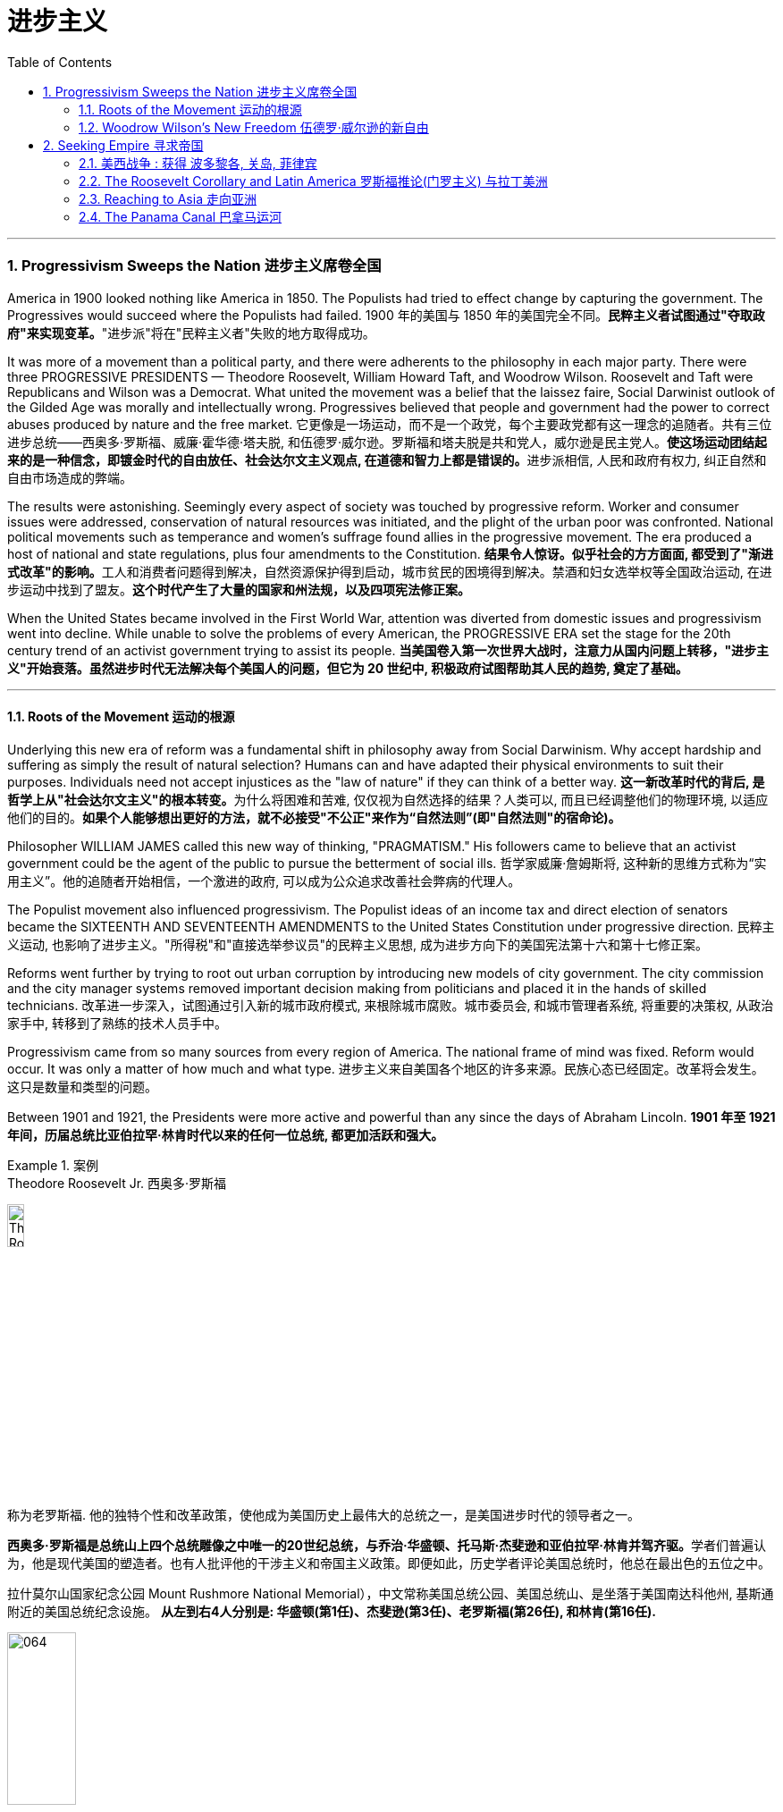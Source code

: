 
= 进步主义
:toc: left
:toclevels: 3
:sectnums:

'''


=== Progressivism Sweeps the Nation 进步主义席卷全国

America in 1900 looked nothing like America in 1850. The Populists had tried to effect change by capturing the government. The Progressives would succeed where the Populists had failed.
1900 年的美国与 1850 年的美国完全不同。**民粹主义者试图通过"夺取政府"来实现变革。**"进步派"将在"民粹主义者"失败的地方取得成功。

It was more of a movement than a political party, and there were adherents to the philosophy in each major party. There were three PROGRESSIVE PRESIDENTS — Theodore Roosevelt, William Howard Taft, and Woodrow Wilson. Roosevelt and Taft were Republicans and Wilson was a Democrat. What united the movement was a belief that the laissez faire, Social Darwinist outlook of the Gilded Age was morally and intellectually wrong. Progressives believed that people and government had the power to correct abuses produced by nature and the free market.
它更像是一场运动，而不是一个政党，每个主要政党都有这一理念的追随者。共有三位进步总统——西奥多·罗斯福、威廉·霍华德·塔夫脱, 和伍德罗·威尔逊。罗斯福和塔夫脱是共和党人，威尔逊是民主党人。**使这场运动团结起来的是一种信念，即镀金时代的自由放任、社会达尔文主义观点, 在道德和智力上都是错误的。**进步派相信, 人民和政府有权力, 纠正自然和自由市场造成的弊端。

The results were astonishing. Seemingly every aspect of society was touched by progressive reform. Worker and consumer issues were addressed, conservation of natural resources was initiated, and the plight of the urban poor was confronted. National political movements such as temperance and women's suffrage found allies in the progressive movement. The era produced a host of national and state regulations, plus four amendments to the Constitution.
**结果令人惊讶。似乎社会的方方面面, 都受到了"渐进式改革"的影响。**工人和消费者问题得到解决，自然资源保护得到启动，城市贫民的困境得到解决。禁酒和妇女选举权等全国政治运动, 在进步运动中找到了盟友。*这个时代产生了大量的国家和州法规，以及四项宪法修正案。*

When the United States became involved in the First World War, attention was diverted from domestic issues and progressivism went into decline. While unable to solve the problems of every American, the PROGRESSIVE ERA set the stage for the 20th century trend of an activist government trying to assist its people.
**当美国卷入第一次世界大战时，注意力从国内问题上转移，"进步主义"开始衰落。虽然进步时代无法解决每个美国人的问题，但它为 20 世纪中, 积极政府试图帮助其人民的趋势, 奠定了基础。**

'''


==== Roots of the Movement 运动的根源

Underlying this new era of reform was a fundamental shift in philosophy away from Social Darwinism. Why accept hardship and suffering as simply the result of natural selection? Humans can and have adapted their physical environments to suit their purposes. Individuals need not accept injustices as the "law of nature" if they can think of a better way.
**这一新改革时代的背后, 是哲学上从"社会达尔文主义"的根本转变。**为什么将困难和苦难, 仅仅视为自然选择的结果？人类可以, 而且已经调整他们的物理环境, 以适应他们的目的。*如果个人能够想出更好的方法，就不必接受"不公正"来作为“自然法则”(即"自然法则"的宿命论)。*

Philosopher WILLIAM JAMES called this new way of thinking, "PRAGMATISM." His followers came to believe that an activist government could be the agent of the public to pursue the betterment of social ills.
哲学家威廉·詹姆斯将, 这种新的思维方式称为“实用主义”。他的追随者开始相信，一个激进的政府, 可以成为公众追求改善社会弊病的代理人。

The Populist movement also influenced progressivism. The Populist ideas of an income tax and direct election of senators became the SIXTEENTH AND SEVENTEENTH AMENDMENTS to the United States Constitution under progressive direction.
民粹主义运动, 也影响了进步主义。"所得税"和"直接选举参议员"的民粹主义思想, 成为进步方向下的美国宪法第十六和第十七修正案。

Reforms went further by trying to root out urban corruption by introducing new models of city government. The city commission and the city manager systems removed important decision making from politicians and placed it in the hands of skilled technicians.
改革进一步深入，试图通过引入新的城市政府模式, 来根除城市腐败。城市委员会, 和城市管理者系统, 将重要的决策权, 从政治家手中, 转移到了熟练的技术人员手中。

Progressivism came from so many sources from every region of America. The national frame of mind was fixed. Reform would occur. It was only a matter of how much and what type.
进步主义来自美国各个地区的许多来源。民族心态已经固定。改革将会发生。这只是数量和类型的问题。

Between 1901 and 1921, the Presidents were more active and powerful than any since the days of Abraham Lincoln.
*1901 年至 1921 年间，历届总统比亚伯拉罕·林肯时代以来的任何一位总统, 都更加活跃和强大。*

.案例
====
.Theodore Roosevelt Jr. 西奥多·罗斯福

image:/img/Theodore_Roosevelt_by_the_Pach_Bros.jpg[,15%]

称为老罗斯福. 他的独特个性和改革政策，使他成为美国历史上最伟大的总统之一，是美国进步时代的领导者之一。

**西奥多·罗斯福是总统山上四个总统雕像之中唯一的20世纪总统，与乔治·华盛顿、托马斯·杰斐逊和亚伯拉罕·林肯并驾齐驱。**学者们普遍认为，他是现代美国的塑造者。也有人批评他的干涉主义和帝国主义政策。即便如此，历史学者评论美国总统时，他总在最出色的五位之中。


拉什莫尔山国家纪念公园 Mount Rushmore National Memorial），中文常称美国总统公园、美国总统山、是坐落于美国南达科他州, 基斯通附近的美国总统纪念设施。 *从左到右4人分别是: 华盛顿(第1任)、杰斐逊(第3任)、老罗斯福(第26任), 和林肯(第16任).*


image:/img/064.webp[,30%]

image:/img/066.png[,30%]
image:/img/067.png[,30%]
image:/img/065.png[,30%]


- 公平交易：1901年，在罗斯福的第一次对国会演说中，他要求国会立法，对托拉斯的经营活动给予合理的限制。国会并未采取行动，但是罗斯福却发起44个针对大企业的法律诉讼，因此人送外号“托拉斯驯兽师”。
- 调解煤矿罢工：1902年，美国矿工联合会发动煤矿工人大罢工，威胁城市取暖燃料供应，引发了一场举国危机。罗斯福召集矿主和劳工领袖在白宫开会，达成妥协，将工作时间从每天10小时缩短到9小时，并且让工人得到10%的加薪，结束了持续163天的罢工。
- 促使国会通过《纯净食品和药品法》和《肉类产品监督法案》，对养畜和肉类加工企业进行稽查, 和实施强制卫生标准。
- 罗斯福是第一位对环境保护有长远考量的总统. 罗斯福设立的国家公园和自然保护区面积, 比其所有前任所设总和还多.
- 罗斯福政府的外交非常活跃。罗斯福急剧扩张了美国海军的规模。1902年委内瑞拉政府出现财政问题，拒绝支付外债，欧洲国家出动海军封锁其海港，委内瑞拉危机爆发。美国政府奉行门罗主义，警告欧洲列国不得干涉西半球事务，罗斯福命令美国海军前往委内瑞拉海域巡逻。*罗斯福在1904年推出“罗斯福推论”：为了避免第三方在拉丁美洲采取行动，美国必须自行维持西半球的秩序，如果出现行为不轨的国家，美国有权进行军事干预，称作“巨棒外交”。*


====







'''

==== Woodrow Wilson's New Freedom 伍德罗·威尔逊的新自由



THOMAS WOODROW WILSON also saw the need for change.
托马斯·伍德罗·威尔逊, 也看到了变革的必要性。


His 1912 platform for change was called the NEW FREEDOM.
他 1912 年的变革平台, 被称为“新自由”。

The New Freedom sought to achieve this vision by attacking what Wilson called the TRIPLE WALL OF PRIVILEGE — the tariff, the banks, and the trusts.
新自由, 试图通过攻击威尔逊所说的三重特权墙——关税、银行和信托, 来实现这一愿景。


Tariffs protected the large industrialists at the expense of small farmers. Wilson signed the UNDERWOOD-SIMMONS ACT into law in 1913, which reduced tariff rates. The banking system also pinched small farmers and entrepreneurs. The gold standard still made currency too tight, and loans were too expensive for the average American. Wilson signed the FEDERAL RESERVE ACT, which made the nation's currency more flexible.
关税保护了大工业家，但牺牲了小农的利益。 1913 年，威尔逊将《安德伍德-西蒙斯法案》签署成为法律，降低了关税税率。银行体系也给小农和企业家带来了压力。金本位制, 仍然导致货币过于紧缩，贷款对于普通美国人来说过于昂贵。威尔逊签署了《联邦储备法》，使国家货币更加灵活。

Unlike Roosevelt, Wilson did not distinguish between "good" trusts and "bad" trusts. Any trust by virtue of its large size was bad in Wilson's eyes. The CLAYTON ANTITRUST ACT OF 1914 clarified the Sherman Act by specifically naming certain business tactics illegal. This same act also exempted labor unions from antitrust suits, and declared strikes, boycotts, and peaceful picketing perfectly legal.
与罗斯福不同，威尔逊没有区分“好”信托和“坏”信托。在威尔逊看来，任何规模庞大的信托都是不好的。 1914 年《克莱顿反垄断法》明确指出某些商业策略为非法，从而澄清了《谢尔曼法》。该法案还使工会免受"反垄断诉讼"，并宣布罢工、抵制, 和和平示威, 完全合法。

In two years, he successfully attacked each "wall of privilege." Now his eyes turned to greater concerns, particularly the outbreak of the FIRST WORLD WAr in Europe.
两年的时间里，他成功地攻破了每一道“特权之墙”。现在他的目光转向了更大的担忧，特别是第一次世界大战在欧洲的爆发。


When Wilson's first term expired, he felt he had to do more. The nation was on the brink of entering the bloodiest conflict in human history, and Wilson had definite ideas about how the postwar peace should look. But he would have to survive reelection first.
当威尔逊的第一个任期结束时，他觉得自己必须做更多的事情。这个国家正处于人类历史上最血腥的冲突的边缘，威尔逊对于战后的和平应该是什么样子, 有明确的想法。但他首先必须成功连任。

As an appeal to the Roosevelt progressives, he began to sign many legislative measures suggested by the BULL MOOSE CAMPAIGN. He approved of the creation of a federal trade commission to act as a watchdog over business. A child labor bill and a workers' compensation act became law. Wilson agreed to limit the workday of interstate railroad workers to 8 hours. He signed a FEDERAL FARM LOAN ACT to ease the pains of life on the farm.
作为对罗斯福进步派的呼吁，他开始签署公牛驼鹿运动建议的许多立法措施。他批准成立"联邦贸易委员会"来充当商业监管机构。童工法案和工人赔偿法案, 成为法律。威尔逊同意将州际铁路工人的工作日, 限制为 8 小时。他签署了《联邦农场贷款法》以减轻农场生活的痛苦。

Progressive Republicans in the Congress were pleased by Wilson's conversion to their brand of progressivism, and the American people showed their approval by electing him to a second term.
国会中, 进步的共和党人对威尔逊转向他们的"进步主义"感到高兴，美国人民也通过选举他连任, 来表达他们的认可。

'''

=== Seeking Empire  寻求帝国

Since the early days of Jamestown colony, Americans were constantly stretching their boundaries to encompass more territory. When the United States government was formed, the practice continued. The first half of the 19th century was spent defining the nation's borders through negotiation and war, and the second half was spent populating the fruits of the labor. As the 20th century dawned, many believed that the expansion should continue.
自詹"姆斯敦殖民地"成立之初起，美国人就不断扩展边界, 以涵盖更多领土。美国政府成立后，这种做法仍在继续。 19 世纪上半叶, 是通过谈判和战争来划定国家边界，下半叶是用来种植劳动成果。随着 20 世纪的到来，许多人认为扩张应该继续下去。

Many different groups pushed for AMERICAN EXPANSION OVERSEAS. Industrialists sought new markets for their products and sources for cheaper resources. Nationalists claimed that colonies were a hallmark of national prestige. The European powers had already claimed much of the globe; America would have to compete or perish. Missionaries continually preached to spread their messages of faith. Social Darwinists such as Josiah Strong believed that American civilization was superior to others and that it was an American's duty to diffuse its benefits. Alfred Thayer Mahan wrote an influential thesis declaring that throughout history, those that controlled the seas controlled the world. Acquiring naval bases at strategic points around the world was imperative.
许多不同的团体, 都在推动美国的海外扩张。实业家为他们的产品寻找新的市场, 和更便宜的资源来源。民族主义者声称, 殖民地是国家威望的标志。欧洲列强已经占领了地球的大部分地区。美国必须竞争，否则就会灭亡。传教士不断传教, 以传播他们的信仰信息。乔赛亚·斯特朗等社会达尔文主义者认为，美国文明优于其他文明，美国人有责任传播其利益。阿尔弗雷德·塞耶·马汉（Alfred Thayer Mahan）写了一篇有影响力的论文，宣称纵观历史，控制海洋的人就控制了世界。在世界各地的战略要地, 来获得海军基地, 势在必行。



Before 1890, American lands consisted of little more than the contiguous states and Alaska. By the end of World War I, America could boast a global empire. American Samoa and Hawaii were added in the 1890s by force. The Spanish-American War brought Guam, Puerto Rico, and the Philippines under the American flag. The ROOSEVELT COROLLARY to the Monroe Doctrine declared the entire western hemisphere an American sphere of influence. Through initial negotiation and eventual intimidation, the United States secured the rights to build and operate an isthmathian canal in Panama. The German naval threat in World War I prompted the purchase of the VIRGIN ISLANDS from Denmark in 1917.
1890 年之前，美国土地, 仅由邻近的各州和阿拉斯加组成。到第一次世界大战结束时，美国可以拥有一个全球帝国。美属"萨摩亚"和"夏威夷", 于 1890 年代被强制加入。美西战争, 将关岛、波多黎各, 和菲律宾, 置于美国旗帜之下。门罗主义的罗斯福推论宣布, 整个西半球都是美国的势力范围。通过最初的谈判和最终的恐吓，美国获得了在巴拿马修建和经营一条地峡运河的权利。第一次世界大战中, 德国海军的威胁, 促使美国于 1917 年从丹麦购买维尔京群岛。


[.my1]
.案例
====
image:/img/068.png[,%]


.panama canal 巴拿马运河

image:/img/069.jpg[,30%]
image:/img/070.png[,30%]
image:/img/071.png[,30%]

连接太平洋与大西洋，全长82公里. 于1914年8月15日建成。 +
*巴拿马运河极大地缩短了船只来往于"大西洋"和"太平洋"之间的时间，使船只能够避开遥远而危险的"合恩角"附近的"麦哲伦海峡"和"德雷克海峡"。*




.Strait of Magellan 麦哲伦海峡

image:/img/麦哲伦海峡 2.png[,30%]
image:/img/麦哲伦海峡 1.jpg[,30%]

是位于南美洲智利南部的一个海峡，处在南侧的火地群岛和北侧的南美洲大陆之间。**"麦哲伦海峡"较"德雷克海峡"平静，**被认为是太平洋与大西洋之间最重要的天然航道，*但由于长期难以预测的风向和海流，加上海峡狭窄，所以船只航行仍较为困难*。

*在1914年"巴拿马运河"落成之前，除了非常狭窄的"比格尔海峡"，"麦哲伦海峡"是太平洋与大西洋之间唯一的安全航行通道.*



.Drake Passage 德雷克海峡

image:/img/德雷克海峡 1.png[,30%]
image:/img/德雷克海峡 2.jpg[,30%]

是南美洲智利"合恩角"与南极洲"南设得兰群岛"之间的海峡，是南冰洋的一部分，连接大西洋和太平洋，为世界最宽的海峡。

海峡东西长约300公里，南北宽达900~950公里，最窄处宽645公里，是南极洲与其他大陆最短的距离，海峡平均深3,400米，最深5,248米，当地位于“尖叫60度”，属于次南极疆域，*以多风暴著名，一整年的海相都相当恶劣，是全世界最危险的航道之一。*

海峡是以发现者16世纪英国探险家、私掠船船长弗朗西斯·德雷克爵士（Sir Francis Drake）的名字命名，德雷克本人最后并没有航经该海峡，而选择行经较平静的"麦哲伦海峡"。


'''

.比格尔海峡
image:/img/比格尔海峡 1.jpg[,30%]
image:/img/比格尔海峡 2.png[,30%]

是一条从"东部的大西洋"，跨过阿根廷、智利两国到"西部太平洋"的水道.

====


The country that had once fought to throw off imperial shackles was now itself an empire.
这个曾经为摆脱帝国束缚而奋斗的国家, 现在本身就是一个帝国。

'''

==== 美西战争 : 获得 波多黎各, 关岛, 菲律宾

CUBA became the nexus of Spanish-American tensions. Since 1895, Cubans had been in open revolt against Spanish rule. The following year, Spain sent GENERAL VALERIANO WEYLER to Cuba to sedate the rebels. Anyone suspected of supporting independence was removed from the general population and sent to concentration camps. Although few were summarily executed, conditions at the camps led over 200,000 to die of disease and malnutrition. The news reached the American mainland through the newspapers of the yellow journalists.
CUBA 成为西班牙与美国紧张关系的纽带。自1895年以来，古巴人一直公开反抗西班牙的统治。次年，西班牙派遣瓦莱里亚诺·韦勒将军, 前往古巴镇压叛乱分子。任何涉嫌支持独立的人, 都被从公众中清除, 并送往集中营。尽管很少有人被立即处决，但营地的条件, 导致超过 20 万人死于疾病和营养不良。


To send a message to the rest of the world that the United States was interested in Cuban independence instead of American colonization, Congress passed the TELLER AMENDMENT, which promised that America would not annex the precious islands.
为了向世界其他国家传达 "美国对古巴的独立, 而不是对美国殖民感兴趣"的信息，国会通过了《特勒修正案》，承诺美国不会吞并这些珍贵的岛屿。


Prior to the building of the Panama Canal, each nation required a two-ocean navy. The major portion of Spain's Pacific fleet was located in the Spanish Philippines at MANILA BAY. Under orders from Assistant Secretary of the Navy Theodore Roosevelt, ADMIRAL GEORGE DEWEY descended upon the Philippines prior to the declaration of war.
在"巴拿马运河"修建之前，每个国家都需要一支横跨两洋的海军。西班牙太平洋舰队的主要部分, 位于西班牙菲律宾的马尼拉湾。根据美国海军助理部长西奥多·罗斯福的命令，乔治·杜威海军上将, 在宣战前, 袭击了菲律宾。

The TREATY OF PARIS was most generous to the winners. The United States received the Philippines and the islands of GUAM and PUERTO RICO. Cuba became independent, and Spain was awarded $20 million dollars for its losses. The treaty prompted a heated debate in the United States. ANTI-IMPERIALISTS called the US hypocritical for condemning European empires while pursuing one of its own. The war was supposed to be about freeing Cuba, not seizing the Philippines. Criticism increased when Filipino rebels led by Emilio Aguinaldo waged a 3-year insurrection against their new American colonizers. While the Spanish-American War lasted ten weeks and resulted in 400 battle deaths, the PHILIPPINE INSURRECTION lasted nearly three years and claimed 4000 American lives. Nevertheless, President McKinley's expansionist policies were supported by the American public, who seemed more than willing to accept the blessings and curses of their new expanding empire.
《巴黎条约》对获胜者来说是最慷慨的。美国接收了菲律宾, 以及关岛和波多黎各群岛。古巴独立，西班牙因损失获得2000万美元赔偿。该条约在美国引发了激烈争论。反帝国主义者称美国虚伪，一边谴责欧洲帝国, 一边追求自己的帝国。这场战争的目的, 应该是解放古巴，而不是夺取菲律宾。当埃米利奥·阿吉纳尔多（Emilio Aguinaldo）领导的菲律宾叛乱分子, 针对美国新殖民者, 发动为期三年的叛乱时，批评声不断增加。美西战争持续了十周，造成 400 人阵亡，而菲律宾叛乱持续了近三年，夺去了 4000 名美国人的生命。尽管如此，麦金莱总统的扩张主义政策, 得到了美国公众的支持，他们似乎非常愿意接受新扩张帝国的祝福和诅咒。



[.my1]
.案例
====
.Treaty of Paris 巴黎条约

是1898年12月10日美国和西班牙, 在"美西战争"后, 签订的和平条约.

内容

- *西班牙放弃对古巴的主权，但是没有指定“接受国”。*
- 古巴岛继续为美国的占领地。
- *西班牙割让"关岛"和"波多黎各"给予美国。*
- 西班牙以2000万美元, *将"菲律宾群岛"主权卖给美国。*

影响 : 西班牙帝国因此条约丧失许多海外领土，美国则扩大在太平洋的影响力，逐渐取得和欧洲列强相同的地位。

image:/img/072.png[,30%]
image:/img/073.png[,30%]



.The Commonwealth of Puerto Rico 波多黎各
面积 9,104平方公里. (可以作比较: 无锡面积 4627.47平方公里, 苏州面积 8657.32平方公里. ) +

image:/img/074.png[,30%]
image:/img/075.png[,30%]



是美国在加勒比海地区的一个自治邦，距离佛罗里达州迈阿密东南1,600公里，首府为圣胡安。 +
官方语言为西班牙语和英语，其中西班牙语处于支配地位。波多黎各人口接近340万.

1952年波多黎各颁布自己的宪法，在宪法中确立**在美国内"自治邦"的地位。** +

2012年11月6日，波多黎各公投61%赞成成为美国第51州。但尚需美国国会通过才能真正成为一州。波多黎各一共有5次公投，最近一次公投于2017年6月11日在波多黎各举行。*公投结果不具法律效应，只是民意表达，最终还需美国国会同意才可。*

波多黎各仍为美国的一个“未合并领土”. 老一代的独立派几乎绝迹，独立派也已经非常少。主流是"维持现状派"和"建州派"。

波多黎各人将在美国总统大选同一日选出总督。岛上的居民虽是美国国籍，但在境内没有美国总统投票权，只有移居美国本土的居民则可以拥有投票权。



====

'''


==== The Roosevelt Corollary and Latin America 罗斯福推论(门罗主义) 与拉丁美洲


For many years, the Monroe Doctrine was practically a dead letter. The bold proclamation of 1823 that declared the Western Hemisphere forever free from European expansion bemused the imperial powers who knew the United States was simply too weak to enforce its claim. By 1900, the situation had changed. A bold, expanding America was spreading its wings, daring the old world order to challenge its newfound might. When Theodore Roosevelt became President, he decided to reassert Monroe's old declaration.
多年来，"门罗主义"实际上是一纸空文。 1823 年，西半球永远不再受欧洲扩张的大胆宣言，让帝国列强感到困惑，因为他们知道美国太弱，无法执行其主张。到了1900年，情况发生了变化。一个大胆、不断扩张的美国, 正在展开翅膀，敢于向旧世界秩序挑战其新发现的力量。当"西奥多·罗斯福"就任总统时，他决定重申门罗的旧宣言。

The Platt Amendment 普拉特修正案

Cuba became the foundation for a new LATIN AMERICAN POLICY. Fearful that the new nation would be prey to the imperial vultures of Europe, United States diplomats sharpened American talons on the island. In the PLATT AMENDMENT OF 1901, Cuba was forbidden from entering any treaty that might endanger their independence. In addition, to prevent European gunboats from landing on Cuban shores, Cuba was prohibited from incurring a large debt. If any of these conditions were violated, Cuba agreed to permit American troops to land to restore order. Lastly, the United States was granted a lease on a naval base at GUANTANAMO BAY. Independent in name only, Cuba became a legal PROTECTORATE of the United States.
古巴成为新拉丁美洲政策的基础。由于担心这个新国家会成为欧洲帝国秃鹰的猎物，美国外交官在岛上磨利了美国的爪子。 **1901 年普拉特修正案, 禁止古巴加入任何可能危及其独立的条约。**此外，**为了防止欧洲炮舰登陆古巴海岸，古巴被禁止承担巨额债务。如果这些条件中的任何一个被违反，古巴同意允许美国军队登陆以恢复秩序。** 最后，美国获得了"关塔那摩湾海军基地"的租赁权。*古巴只是名义上独立，成为美国的合法保护国。*

[.my1]
.案例
====
.Guantanamo Bay 关塔那摩湾

image:/img/076.png[,30%]
image:/img/077.png[,30%]

位于古巴东南端关塔那摩省。湾中设有一属于美国海军的"关塔那摩湾海军基地"，占地116平方公里。后来该基地被美军用于拘留和审讯在阿富汗与伊拉克等地区的战事中, 捕获的恐怖活动嫌疑人、战俘。*此地因为算是租借的古巴领土，法理上受刑人的权利不受联邦法律保护与监管，美国政府便可以为所欲为向受刑人迫供.*

1898年，"美西战争"，美国从西班牙帝国手中夺走全部古巴，将其纳为"保护国"，并在"关塔那摩湾"建立了"美国海军关塔那摩基地"（U.S. Naval Station Guantanamo Bay）。

1901年2月，美国总统威廉·麦金莱签署**《普拉特修正案》，法案规定, 美国有权对古巴实行军事干涉，并要求古巴让岀部分领土给美国建立军事基地和开采煤矿等。**《普拉特修正案》作为附录写入了古巴宪法。根据这一法案，美国在1903年, 从第一任古巴总统手中, 获得一份**租借"关塔那摩湾部分土地"的永久性租契，**起始日期为1903年2月23日，这成为了今日租约的依据。

古巴人认为《普拉特修正案》允许美国入侵其领土，因此1934年巴蒂斯塔上台后, **此法案便告废弃。同年两国签署一项新的条约，保留了美军对"关塔那摩湾"的租契，并允许古巴和其贸易伙伴, 免费使用此湾。**除此之外还加入一项条件，规定只有当美国和古巴政府均同意后, 才能废止这项租契，或美国放弃基地财产.

当初并没有想到古巴革命变成社会主义国家，导致后来极为特殊的现象，美军可“合理”的声称自己有权驻扎在社会主义国家古巴。是美国唯一设在敌对社会主义国家领土上的军事基地。

====



Roosevelt Corollary 罗斯福推论

Convinced that all of Latin America was vulnerable to European attack, President Roosevelt dusted off the Monroe Doctrine and added his own corollary. While the Monroe Doctrine blocked further expansion of Europe in the Western Hemisphere, the Roosevelt Corollary went one step further. Should any Latin American nation engage in "CHRONIC WRONGDOING," a phrase that included large debts or civil unrest, the United States military would intervene. Europe was to remain across the Atlantic, while America would police the Western Hemisphere. The first opportunity to enforce this new policy came in 1905, when the DOMINICAN REPUBLIC was in jeopardy of invasion by European debt collectors. The United States invaded the island nation, seized its customs houses, and ruled the Dominican Republic as a protectorate until the situation was stablilized.
罗斯福总统深信, 整个拉丁美洲都容易受到欧洲的攻击，因此他重新审视了门罗主义，并添加了自己的推论。**虽然门罗主义阻止了欧洲在西半球的进一步扩张，但罗斯福推论却更进一步。如果任何拉丁美洲国家出现“长期错误行为”（包括巨额债务或内乱），美国军方就会进行干预。欧洲将留在大西洋彼岸，而美国将负责西半球的治安。** 执行这项新政策的第一个机会, 出现在 1905 年，当时多米尼加共和国, 正面临欧洲收债人入侵的危险。美国入侵这个岛国，占领其海关，并将多米尼加共和国作为保护国统治，直到局势稳定为止。

[.my1]
.案例
====
image:/img/多米尼加共和国.png[,30%]
====



A Big Stick 一根大棒

The effects of the new policy were enormous. Teddy Roosevelt had a motto: "SPEAK SOFTLY AND CARRY A BIG STICK." To Roosevelt, the big stick was the new American navy. By remaining firm in resolve and possessing the naval might to back its interests, the United States could simultaneously defend its territory and avoid war. Latin Americans did not look upon the corollary favorably. They resented U.S. involvement as YANKEE IMPERIALISM, and animosity against their large neighbor to the North grew dramatically. By the end of the 20th century, the United States would send troops of invasion to Latin America over 35 times, establishing an undisputed sphere of influence throughout the hemisphere.
新政策的影响是巨大的。泰迪·罗斯福有一句座右铭：“轻声细语，携带大棒。”对罗斯福来说，大棒就是新的美国海军。通过保持坚定的决心, 并拥有海军力量来支持其利益，美国可以同时保卫其领土, 并避免战争。拉丁美洲人并不看好这个推论。他们对美国的介入表示不满，认为这是"洋基帝国主义"，对他们的北方大邻国的敌意急剧增长。到20世纪末，美国已向拉丁美洲派遣入侵部队超过35次，在整个西半球建立了无可争议的势力范围。


'''

==== Reaching to Asia 走向亚洲


The United States could not ignore the largest continent on earth forever. Since COMMODORE MATTHEW PERRY "opened" Japan in 1854, trade with Asia was a reality, earning millions for American merchants and manufacturers. Slowly but surely the United States acquired holdings in the region, making the ties even stronger. Already Alaska, Hawaii, and American Samoa flew the American flag. The Spanish-American War brought Guam and the Philippines as well. These territories needed supply routes and defense, so ports of trade and naval bases became crucial.
美国不能永远忽视地球上最大的大陆。自从 1854 年海军准将马修·佩里“开辟”日本以来，与亚洲的贸易, 就成为现实，为美国商人和制造商, 赚取了数百万美元。美国缓慢但坚定地收购了该地区的股份，使两国关系更加牢固。阿拉斯加、夏威夷, 和美属萨摩亚, 已经悬挂了美国国旗。美西战争也带来了关岛和菲律宾。这些领土需要补给路线和防御，因此贸易港口和海军基地, 变得至关重要。

[.my1]
.案例
====
.American Samoa (美属)萨摩亚

1962年独立。

1900年，萨摩亚群岛被一分为二，东部岛屿由美国统治成为现"美属萨摩亚"，而西部岛屿则成为德国殖民地。

- 西萨摩亚 :  +
第一次世界大战后, 1919年，依照凡尔赛条约，德国把"西萨摩亚", 让给新西兰委任统治。直到1962年1月1日“西萨摩亚独立国”成立, 将国名改为“萨摩亚独立国”.

- 美属萨摩亚 (东萨摩亚) :
是美国在南太平洋的属地，在美国法律中定位为“未通过组织法的未合并属地”. 美国通过1929年2月20日一项国会法案，正式接受将这些岛屿割让给美国的契约。该法案规定，**当地居民享有美国国民地位。**该法案规定设立一个美属萨摩亚政府，其一切民政、司法和军事方面的权力, 属于美国总统指定的人。由于美国在该地区的利益主要是军事利益，该领土由美国海军管辖。1951年一项行政命令把对该领土的权力移交给"内政部"。

"美属萨摩亚"位于大洋洲，**是美国在南半球唯一的领地，**土地面积199平方公里（76.8平方英里），比华盛顿市稍大.


image:/img/American Samoa.png[,30%]
image:/img/American Samoa 2.jpg[,30%]
====





Open Door Policy 门户开放政策

The most populous nation on earth was already divided between encroaching European empires. China still had an emperor and system of government, but the foreign powers were truly in control. Although the Chinese Empire was not carved into colonies such as Africa, Europe did establish quasi-colonial entities called SPHERES OF INFLUENCE after 1894. Those enjoying special privileges in this fashion included Great Britain, France, Russia, Germany, and Japan. Secretary of State John Hay feared that if these nations established trade practices that excluded other nations, American trade would suffer. Britain agreed and Hay devised a strategy to preserve open trade. He circulated letters among all the powers called OPEN DOOR NOTES, requesting that all nations agree to free trade in China. While Britain agreed, all the other powers declined in private responses. Hay, however, lied to the world and declared that all had accepted. The imperial powers, faced with having to admit publicly to greedy designs in China, remained silent and the Open Door went into effect.
这个地球上人口最多的国家, 已经被欧洲帝国瓜分。中国仍然有皇帝和政府制度，但外国列强真正控制了它。尽管中华帝国没有划分为像非洲那样的殖民地，但欧洲在1894年之后, 确实建立了被称为“势力范围”的准殖民地实体。以这种方式享有特权的国家包括 : 英国、法国、俄罗斯、德国和日本。国务卿约翰·海伊担心，如果这些国家建立排斥其他国家的贸易惯例，美国的贸易将会受到影响。英国同意了，海伊制定了一项维护开放贸易的战略。他向所有大国散发了名为“门户开放通知”的信件，要求所有国家同意在中国进行自由贸易。尽管英国同意了，但所有其他国家私下都拒绝了。然而，海伊向全世界撒了谎，宣称所有人都接受了。面对不得不公开承认在中国的贪婪图谋时，列强只能保持沉默，"门户开放"于是开始生效。

The Boxer Rebellion 义和团运动

In 1900, foreign occupation of China resulted in disaster. A group of Chinese nationalists called the FISTS OF RIGHTEOUS HARMONY attacked Western property. The BOXERS, as they were known in the West, continued to wreak havoc until a multinational force invaded to stop the uprising. The BOXER REBELLION marked the first time United States armed forces invaded another continent without aiming to acquire the territory. The rebels were subdued, and China was forced to pay an indemnity of $330 million to the United States.
1900年，外国占领中国，造成灾难。一群名为“正义和谐之拳”的中国民族主义者袭击了西方财产。义和团在西方被称为义和团，他们继续造成严重破坏，直到一支多国部队入侵阻止起义。义和团运动标志着美国武装部队首次入侵另一个大陆而不是为了获取领土。叛军被镇压，中国被迫向美国支付3.3亿美元赔款。

Nobel Peace Prize for Roosevelt
罗斯福获得诺贝尔和平奖

Japan was also a concern for the new imperial America. In 1904, war broke out between RUSSIA AND JAPAN. The war was going poorly for the Russians. Theodore Roosevelt offered to mediate the peace process as the war dragged on. The two sides met with Roosevelt in Portsmouth, New Hampshire, and before long, a treaty was arranged. Despite agreeing to its terms, the Japanese public felt that Japan should have been awarded more concessions. Anti-American rioting swept the island. Meanwhile, Roosevelt was awarded the Nobel Peace Prize for his efforts. This marked the first time an American President received such an offer.
日本也是"新的美国帝国"的担忧对象。 1904年，俄罗斯和日本之间爆发战争。对于俄罗斯人来说，战争进展得很糟糕。随着战争的持续，西奥多·罗斯福主动提出调解和平进程。双方在"新罕布什尔州"朴茨茅斯, 会见了罗斯福，不久之后就达成了一项条约。尽管同意其条款，日本公众仍认为日本应该获得更多让步。反美骚乱席卷了全日本岛。与此同时，罗斯福因其努力, 而被授予诺贝尔和平奖。这标志着美国总统第一次收到这样的提议。

Relations with Japan remained icy. In California, JAPANESE IMMIGRANTS to America were faced with harsh discrimination, including segregated schooling. In the informal GENTLEMAN'S AGREEMENT OF 1907, the United States agreed to end the practice of separate schooling in exchange for a promise to end Japanese immigration. That same year, Roosevelt decided to display his "big stick," the new American navy. He sent the flotilla, known around the world as the GREAT WHITE FLEET, on a worldwide tour. Although it was meant to intimidate potential aggressors, particularly Japan, the results of the journey were uncertain. Finally, in 1908, Japan and the United States agreed to respect each other's holdings on the Pacific Rim in the ROOT-TAKAHIRA AGREEMENT. Sending troops overseas, mediating international conflicts, and risking trouble to maintain free trade, the United States began to rapidly shed its ISOLATIONIST past.
与日本的关系仍然冰冷。在加利福尼亚州，前往美国的日本移民, 面临着严厉的歧视，包括学校隔离。在 1907 年非正式的君子协定中，美国同意结束"分班教育"的做法，以换取结束日本移民的承诺。同年，罗斯福决定展示他的“大棒”——新的美国海军。他派出这支被世界称为“伟大的白色舰队”的船队, 进行世界各地的巡演。尽管其目的是恐吓潜在的侵略者，特别是日本，但旅程的结果并不确定。最终，1908 年，日本和美国在《ROOT-TAKAHIRA 协议》中, 同意尊重彼此在环太平洋地区的领土。向海外派遣军队、调解国际冲突、冒着麻烦维护自由贸易，美国开始迅速摆过去的"脱孤立主义"。

[.my1]
.案例
====
.Root–Takahira Agreement 罗脱–高平协定
1908年11月30日签订.  协定维护门户开放政策，美国默认日本在满洲的势力，日本承认美国占领夏威夷和菲律宾.
====



'''

==== The Panama Canal 巴拿马运河

A canal was inevitable. A trip by boat from New York to San Francisco forced a luckless crew to sail around the tip of South America — a journey amounting to some 12,000 miles. The new empire might require a fast move from the Atlantic to the Pacific by a naval squadron. Teddy Roosevelt decided that the time for action was at hand. The canal would be his legacy, and he would stop at nothing to get it.
运河是不可避免的。从纽约到旧金山的一次乘船旅行, 迫使一群不幸的船员绕过南美洲的南端——航程约 12,000 英里。新帝国可能需要一个海军中队, 从大西洋快速移动到太平洋。泰迪·罗斯福决定采取行动的时机, 即将到来。运河将成为他的遗产，他会不惜一切代价得到它。


[.my1]
.案例
====
image:/img/078.png[,30%]
====

First Obstacles 第一个障碍

There were many obstacles to such a project. The first was Great Britain. Fearing that either side would build an isthmathian canal and use it for national advantage, the United States and Great Britain agreed in the 1850 CLAYTON-BULWER TREATY that neither side would build such a canal. A half century later, the now dominant United States wanted to nullify this deal. Great Britain, nervous about its SOUTH AFRICAN BOER WAR and an increasingly cloudy Europe, sought to make a friend in the United States. The HAY-PAUNCEFOTE TREATY permitted the United States to build and fortify a Central American canal, so long as the Americans promised to charge the same fares to all nations. One roadblock was clear.
这样一个项目有很多障碍。第一个是英国。*由于担心任何一方会修建一条地峡运河, 并将其用于国家利益，美国和英国在 1850 年《克莱顿-布尔沃条约》中, 同意双方都不会修建这样一条运河。半个世纪后，目前占主导地位的美国, 想要废除这项协议。而此时英国对南非布尔战争, 和日益阴云密布的欧洲, 感到紧张，因此希望寻求美国做朋友。* 《海-庞斯福特条约》允许美国修建和加固中美洲运河，只要美国承诺向所有国家收取相同的费用。一个障碍是明确的。


[.my1]
.案例
====
.Clayton–Bulwer Treaty 克莱顿-布尔沃条约
1850年签署. 条约规定, 美英双方中的任何一方, 都不能控制尼加拉瓜、哥斯达黎加, 以及中美洲其他地方；沟通太平洋和大西洋的运河建成后, 将由两国平等使用。海-庞斯富特条约签订后, 克莱顿-布尔沃条约失效。

.Hay–Pauncefote Treaty 海-庞斯富特条约
1901年11月18日签署. 关于在中美洲地峡, 建造横跨大西洋和太平洋"运河"问题的条约。
====


Selecting Panama 选择巴拿马

The next question was where to build. FERDINAND DE LESSUPS, the same engineer who designed the SUEZ CANAL, had organized a French attempt in Panama in the 1870s. Disease and financial problems left a partially built canal behind. While it made sense that the United States should buy the rights to complete the effort, Panama posed other problems. Despite being the most narrow nation in the region, Panama was very mountainous, and a complex series of locks was necessary to move ships across the isthmus. Nicaragua was another possibility. The canal would be situated closer to the United States. The terrain was flatter, and despite Nicaragua's width, there were numerous lakes that could be connected. Volcanic activity in Nicaragua prompted the United States to try to buy the territory in Panama.
**下一个问题是在哪里建造。**设计苏伊士运河的工程师费迪南德·德·莱苏普, 曾在19世纪70年代, 组织法国人在巴拿马进行尝试。疾病和财政问题, 导致部分修建的运河被搁置。虽然美国应该购买完成这项工作的权利是有道理的，但巴拿马也带来了其他问题。*尽管巴拿马是该地区最狭窄的国家，但它多山，需要一系列复杂的船闸, 才能让船只穿过地峡。尼加拉瓜是另一种可能性。运河将距离美国更近。地势较为平坦，尽管尼加拉瓜幅员辽阔，但可以连通的湖泊众多。但尼加拉瓜的火山活动, 促使美国还是选择尽力购买巴拿马的土地。*

image:/img/079.png[,30%]


But Panama was not an independent state. To obtain the rights to the territory, the United States had to negotiate with Colombia. The 1903 HAY-HERRAN TREATY permitted the United States to lease a six-mile wide strip of land at an annual fee. The treaty moved through the United States Senate, but the Colombian Senate held out for more money. Roosevelt was furious. Determined to build his canal, Roosevelt sent a U.S. gunboat to the shores of Colombia. At the same time, a group of "revolutionaries" declared independence in Panama. The Colombians were powerless to stop the uprising. The United States became the first nation in the world to recognize the new government of Panama. Within weeks, the HAY–BUNAU-VARILLA TREATY awarded a 10-mile strip of land to the United States, and the last hurdle was cleared.
*但巴拿马并不是一个独立国家。为了获得该领土的权利，美国必须与哥伦比亚进行谈判。* 1903 年《海赫兰条约》允许美国以年费租赁一块六英里宽的土地。该条约已通过美国参议院，但哥伦比亚参议院坚持要求更多资金。罗斯福勃然大怒。罗斯福决心修建运河，于是派遣一艘美国炮艇前往哥伦比亚海岸。与此同时，**一批“革命者”在巴拿马宣布独立。哥伦比亚人无力阻止起义。美国成为世界上第一个承认巴拿马新政府的国家。**几周之内，《海伊-布瑙-瓦里拉条约》将一块 10 英里的土地授予美国，最后一个障碍也被扫清了。

[.my1]
.案例
====
image:/img/080.png[,30%]
====

In 1914, at the cost of $345 million, the PANAMA CANAL was open for business.
 1914年，耗资3.45亿美元的巴拿马运河开通运营。







'''






https://www.ushistory.org/us/43g.asp
